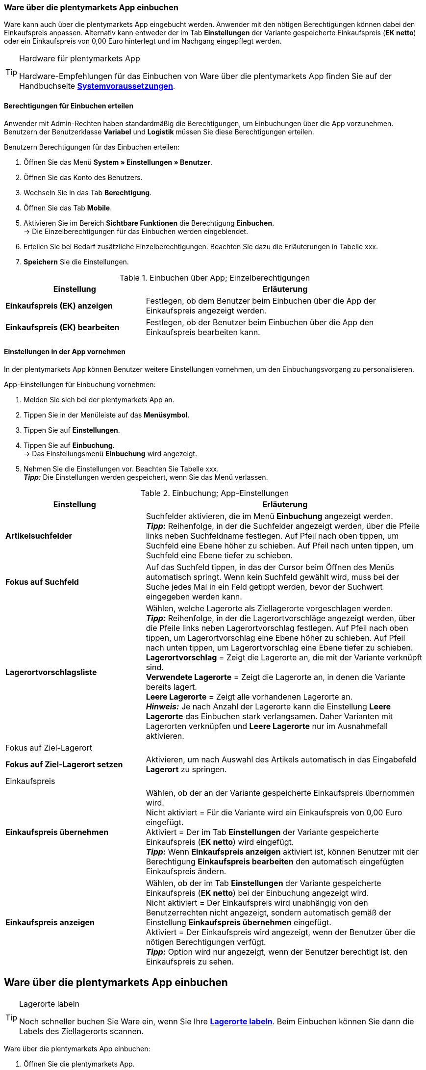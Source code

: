 // Wird in Absprache mit Sina auf der Seite https://knowledge.plentymarkets.com/warenwirtschaft/nachbestellungen-verwalten#1500 eingefügt.

=== Ware über die plentymarkets App einbuchen

Ware kann auch über die plentymarkets App eingebucht werden. Anwender mit den nötigen Berechtigungen können dabei den Einkaufspreis anpassen. Alternativ kann entweder der im Tab **Einstellungen** der Variante gespeicherte Einkaufspreis (**EK netto**) oder ein Einkaufspreis von 0,00 Euro hinterlegt und im Nachgang eingepflegt werden.

[TIP]
.Hardware für plentymarkets App
====
Hardware-Empfehlungen für das Einbuchen von Ware über die plentymarkets App finden Sie auf der Handbuchseite **<<erste-schritte/systemvoraussetzungen#_warenbestand_mit_der_plentymarkets_app_verwalten, Systemvoraussetzungen>>**.
====

==== Berechtigungen für Einbuchen erteilen

Anwender mit Admin-Rechten haben standardmäßig die Berechtigungen, um Einbuchungen über die App vorzunehmen. Benutzern der Benutzerklasse **Variabel** und **Logistik** müssen Sie diese Berechtigungen erteilen.

[.instruction]
Benutzern Berechtigungen für das Einbuchen erteilen:

. Öffnen Sie das Menü **System » Einstellungen » Benutzer**.
. Öffnen Sie das Konto des Benutzers.
. Wechseln Sie in das Tab **Berechtigung**.
. Öffnen Sie das Tab **Mobile**.
. Aktivieren Sie im Bereich **Sichtbare Funktionen** die Berechtigung **Einbuchen**. +
→ Die Einzelberechtigungen für das Einbuchen werden eingeblendet.
. Erteilen Sie bei Bedarf zusätzliche Einzelberechtigungen. Beachten Sie dazu die Erläuterungen in Tabelle xxx.
. **Speichern** Sie die Einstellungen.

.Einbuchen über App; Einzelberechtigungen
[cols="1,2"]
|====
|Einstellung |Erläuterung

|**Einkaufspreis (EK) anzeigen**
|Festlegen, ob dem Benutzer beim Einbuchen über die App der Einkaufspreis angezeigt werden.

|**Einkaufspreis (EK) bearbeiten**
|Festlegen, ob der Benutzer beim Einbuchen über die App den Einkaufspreis bearbeiten kann.
|====

==== Einstellungen in der App vornehmen

In der plentymarkets App können Benutzer weitere Einstellungen vornehmen, um den Einbuchungsvorgang zu personalisieren.

[.instruction]
App-Einstellungen für Einbuchung vornehmen:

. Melden Sie sich bei der plentymarkets App an.
. Tippen Sie in der Menüleiste auf das **Menüsymbol**.
. Tippen Sie auf **Einstellungen**.
. Tippen Sie auf **Einbuchung**. +
→ Das Einstellungsmenü **Einbuchung** wird angezeigt.
. Nehmen Sie die Einstellungen vor. Beachten Sie Tabelle xxx. +
**__Tipp:__** Die Einstellungen werden gespeichert, wenn Sie das Menü verlassen.

.Einbuchung; App-Einstellungen
[cols="1,2"]
|====
|Einstellung |Erläuterung

|**Artikelsuchfelder**
|Suchfelder aktivieren, die im Menü **Einbuchung** angezeigt werden. +
**__Tipp:__** Reihenfolge, in der die Suchfelder angezeigt werden, über die Pfeile links neben Suchfeldname festlegen. Auf Pfeil nach oben tippen, um Suchfeld eine Ebene höher zu schieben. Auf Pfeil nach unten tippen, um Suchfeld eine Ebene tiefer zu schieben.

|**Fokus auf Suchfeld**
|Auf das Suchfeld tippen, in das der Cursor beim Öffnen des Menüs automatisch springt. Wenn kein Suchfeld gewählt wird, muss  bei der Suche jedes Mal in ein Feld getippt werden, bevor der Suchwert eingegeben werden kann.

|**Lagerortvorschlagsliste**
|Wählen, welche Lagerorte als Ziellagerorte vorgeschlagen werden. +
**__Tipp:__** Reihenfolge, in der die Lagerortvorschläge angezeigt werden, über die Pfeile links neben Lagerortvorschlag festlegen. Auf Pfeil nach oben tippen, um Lagerortvorschlag eine Ebene höher zu schieben. Auf Pfeil nach unten tippen, um Lagerortvorschlag eine Ebene tiefer zu schieben. +
**Lagerortvorschlag** = Zeigt die Lagerorte an, die mit der Variante verknüpft sind. +
**Verwendete Lagerorte** = Zeigt die Lagerorte an, in denen die Variante bereits lagert. +
**Leere Lagerorte** = Zeigt alle vorhandenen Lagerorte an. +
**__Hinweis:__** Je nach Anzahl der Lagerorte kann die Einstellung **Leere Lagerorte** das Einbuchen stark verlangsamen. Daher Varianten mit Lagerorten verknüpfen und **Leere Lagerorte** nur im Ausnahmefall aktivieren.

2+|Fokus auf Ziel-Lagerort

|**Fokus auf Ziel-Lagerort setzen**
|Aktivieren, um nach Auswahl des Artikels automatisch in das Eingabefeld **Lagerort** zu springen.

2+|Einkaufspreis

|**Einkaufspreis übernehmen**
|Wählen, ob der an der Variante gespeicherte Einkaufspreis übernommen wird. +
Nicht aktiviert = Für die Variante wird ein Einkaufspreis von 0,00 Euro eingefügt. +
Aktiviert = Der im Tab **Einstellungen** der Variante gespeicherte Einkaufspreis (**EK netto**) wird eingefügt. +
**__Tipp:__** Wenn **Einkaufspreis anzeigen** aktiviert ist, können Benutzer mit der Berechtigung **Einkaufspreis bearbeiten** den automatisch eingefügten Einkaufspreis ändern.

|**Einkaufspreis anzeigen**
|Wählen, ob der im Tab **Einstellungen** der Variante gespeicherte Einkaufspreis (**EK netto**) bei der Einbuchung angezeigt wird. +
Nicht aktiviert = Der Einkaufspreis wird unabhängig von den Benutzerrechten nicht angezeigt, sondern automatisch gemäß der Einstellung **Einkaufspreis übernehmen** eingefügt. +
Aktiviert = Der Einkaufspreis wird angezeigt, wenn der Benutzer über die nötigen Berechtigungen verfügt. +
**__Tipp:__** Option wird nur angezeigt, wenn der Benutzer berechtigt ist, den Einkaufspreis zu sehen.
|====

== Ware über die plentymarkets App einbuchen

[TIP]
.Lagerorte labeln
====
Noch schneller buchen Sie Ware ein, wenn Sie Ihre **<<warenwirtschaft/lager-einrichten#800, Lagerorte labeln>>**. Beim Einbuchen können Sie dann die Labels des Ziellagerorts scannen.
====

[.instruction]
Ware über die plentymarkets App einbuchen:

. Öffnen Sie die plentymarkets App.
. Tippen Sie in der Menüleiste auf das **Menüsymbol**.
. Tippen Sie auf **Einbuchung**. +
→ Die Variantensuche wird angezeigt.
. Geben Sie ein Suchkriterium ein.
. Tippen Sie auf **Suchen**. +
→ Die gefundenen Varianten werden angezeigt.
. Tippen Sie auf die Variante. +
**__Tipp:__** Bei eindeutigem Suchergebnis wird die Variante automatisch geöffnet.
. Geben Sie die Menge ein, die eingebucht werden soll.
. **__Optional:__** Geben Sie den Einkaufspreis ein.
. Tippen Sie auf den grünen Balken des Lagerorts, in den der Bestand gebucht werden soll. +
**__Tipp:__** Wenn Sie gelabelte Lagerorte haben, scannen Sie stattdessen das Label des Lagerorts. Dazu bei Bluetooth-Scannern vorher in das Feld **Barcode** tippen. +
→ Der Bestand wird eingebucht.
